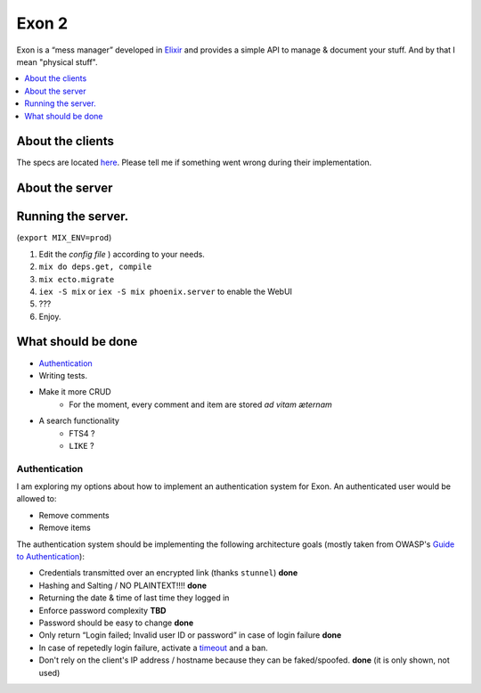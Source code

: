==============================================
Exon 2 |travis| |elixir| |license| |hexfaktor|
==============================================

Exon is a “mess manager” developed in Elixir_ and provides a simple API to manage & document your stuff. And by that I mean "physical stuff".

.. contents::
    :local:
    :depth: 1 
    :backlinks: none

About the clients
~~~~~~~~~~~~~~~~~
The specs are located here_. Please tell me if something went wrong during their implementation.

About the server
~~~~~~~~~~~~~~~~

.. image:: http://i.imgur.com/vaYL3ij.png
           :width: 33%

.. image:: http://i.imgur.com/wHFpRC6.png
           :width: 33%

.. image:: http://i.imgur.com/0vEdDHE.png
           :width: 33%

Running the server.
~~~~~~~~~~~~~~~~~~~

(``export MIX_ENV=prod``)

1. Edit the `config file` ) according to your needs.
2. ``mix do deps.get, compile``
3. ``mix ecto.migrate``
4. ``iex -S mix`` or ``iex -S mix phoenix.server`` to enable the WebUI
5. ???
6. Enjoy.


What should be done
~~~~~~~~~~~~~~~~~~~

- Authentication_
- Writing tests.
- Make it more CRUD
    * For the moment, every comment and item are stored *ad vitam æternam*
- A search functionality
    - FTS4 ?
    - ``LIKE`` ?


Authentication
##############

I am exploring my options about how to implement an authentication system for Exon.
An authenticated user would be allowed to: 

* Remove comments
* Remove items

The authentication system should be implementing the following architecture goals (mostly taken from OWASP's `Guide to Authentication`_):

* Credentials transmitted over an encrypted link (thanks ``stunnel``) **done**
* Hashing and Salting / NO PLAINTEXT!!!! **done**
* Returning the date & time of last time they logged in
* Enforce password complexity **TBD**
* Password should be easy to change **done**
* Only return “Login failed; Invalid user ID or password” in case of login failure **done**
* In case of repetedly login failure, activate a timeout_ and a ban.
* Don't rely on the client's IP address / hostname because they can be faked/spoofed. **done** (it is only shown, not used)



.. _Elixir: http://elixir-lang.org
.. _here: specs.rst
.. _`config file`: config/config.exs
.. _`Guide to Authentication`: https://www.owasp.org/index.php/Guide_to_Authentication
.. _timeout: https://www.owasp.org/index.php/Guide_to_Authentication#Suggested_Timeouts

.. |travis| image:: https://travis-ci.org/tchoutri/Exon.svg?branch=master
		    :target: https://travis-ci.org/tchoutri/Exon
		    :alt: Travis CI build on Master branch

.. |elixir| image:: https://cdn.rawgit.com/tchoutri/Exon/master/elixir.svg
            :target: http://elixir-lang.org
            :alt: Made in Elixir
.. |license| image:: https://img.shields.io/badge/license-MIT-blue.svg
             :target: https://opensource.org/licenses/MIT 
             :alt: MIT License
.. |hexfaktor| image:: https://beta.hexfaktor.org/badge/all/github/tchoutri/Exon.svg
               :target: https://beta.hexfaktor.org/github/tchoutri/Exon
               :alt: Dependencies status
